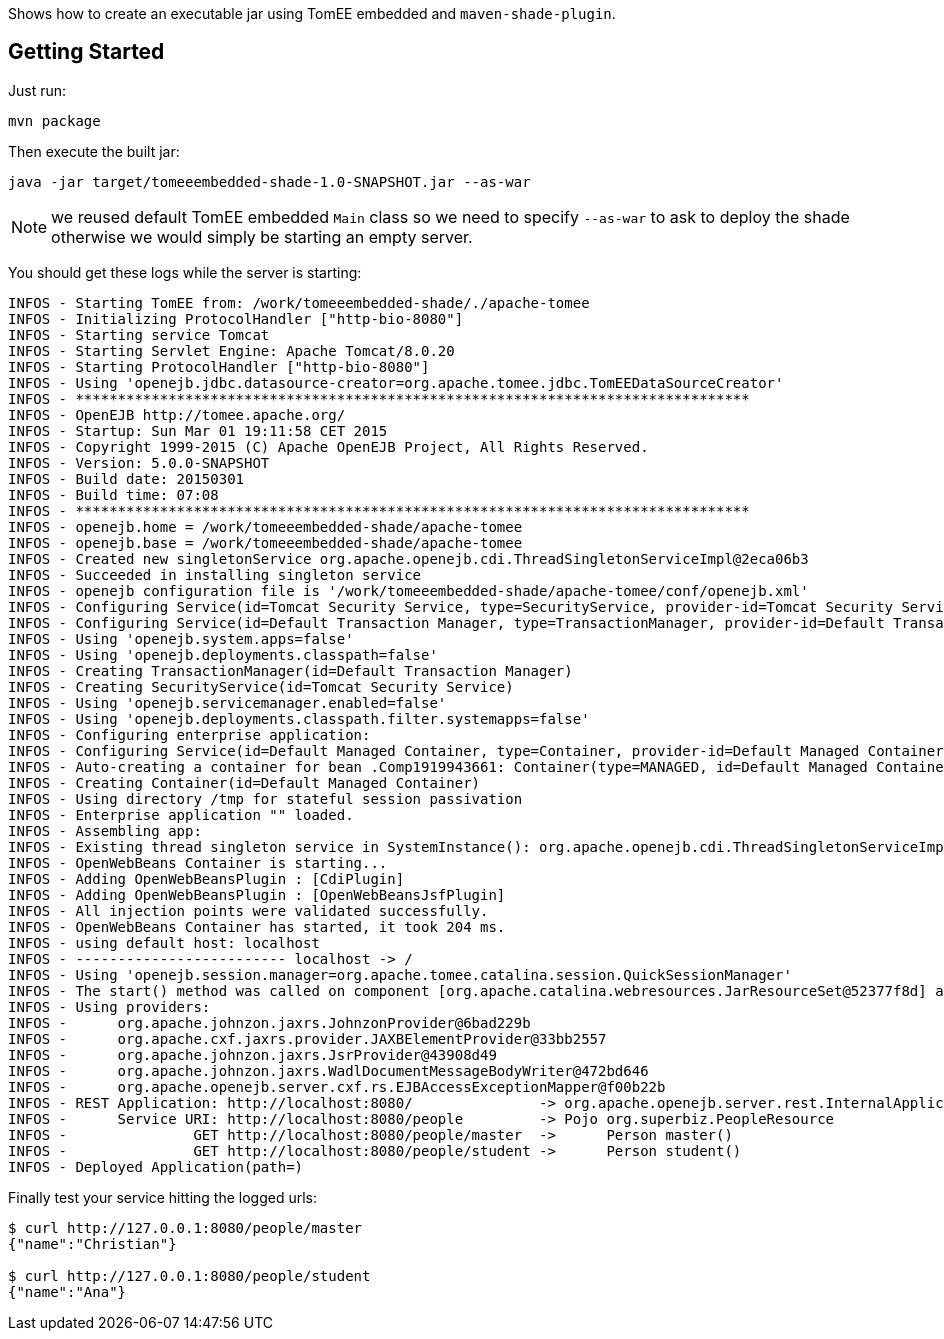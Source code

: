 Shows how to create an executable jar
using TomEE embedded and `maven-shade-plugin`.

== Getting Started

Just run:

[source]
----
mvn package
----

Then execute the built jar:

[source]
----
java -jar target/tomeeembedded-shade-1.0-SNAPSHOT.jar --as-war
----

NOTE: we reused default TomEE embedded `Main` class so we need to specify `--as-war` to ask to deploy the shade
otherwise we would simply be starting an empty server.

You should get these logs while the server is starting:

[source]
----
INFOS - Starting TomEE from: /work/tomeeembedded-shade/./apache-tomee
INFOS - Initializing ProtocolHandler ["http-bio-8080"]
INFOS - Starting service Tomcat
INFOS - Starting Servlet Engine: Apache Tomcat/8.0.20
INFOS - Starting ProtocolHandler ["http-bio-8080"]
INFOS - Using 'openejb.jdbc.datasource-creator=org.apache.tomee.jdbc.TomEEDataSourceCreator'
INFOS - ********************************************************************************
INFOS - OpenEJB http://tomee.apache.org/
INFOS - Startup: Sun Mar 01 19:11:58 CET 2015
INFOS - Copyright 1999-2015 (C) Apache OpenEJB Project, All Rights Reserved.
INFOS - Version: 5.0.0-SNAPSHOT
INFOS - Build date: 20150301
INFOS - Build time: 07:08
INFOS - ********************************************************************************
INFOS - openejb.home = /work/tomeeembedded-shade/apache-tomee
INFOS - openejb.base = /work/tomeeembedded-shade/apache-tomee
INFOS - Created new singletonService org.apache.openejb.cdi.ThreadSingletonServiceImpl@2eca06b3
INFOS - Succeeded in installing singleton service
INFOS - openejb configuration file is '/work/tomeeembedded-shade/apache-tomee/conf/openejb.xml'
INFOS - Configuring Service(id=Tomcat Security Service, type=SecurityService, provider-id=Tomcat Security Service)
INFOS - Configuring Service(id=Default Transaction Manager, type=TransactionManager, provider-id=Default Transaction Manager)
INFOS - Using 'openejb.system.apps=false'
INFOS - Using 'openejb.deployments.classpath=false'
INFOS - Creating TransactionManager(id=Default Transaction Manager)
INFOS - Creating SecurityService(id=Tomcat Security Service)
INFOS - Using 'openejb.servicemanager.enabled=false'
INFOS - Using 'openejb.deployments.classpath.filter.systemapps=false'
INFOS - Configuring enterprise application: 
INFOS - Configuring Service(id=Default Managed Container, type=Container, provider-id=Default Managed Container)
INFOS - Auto-creating a container for bean .Comp1919943661: Container(type=MANAGED, id=Default Managed Container)
INFOS - Creating Container(id=Default Managed Container)
INFOS - Using directory /tmp for stateful session passivation
INFOS - Enterprise application "" loaded.
INFOS - Assembling app: 
INFOS - Existing thread singleton service in SystemInstance(): org.apache.openejb.cdi.ThreadSingletonServiceImpl@2eca06b3
INFOS - OpenWebBeans Container is starting...
INFOS - Adding OpenWebBeansPlugin : [CdiPlugin]
INFOS - Adding OpenWebBeansPlugin : [OpenWebBeansJsfPlugin]
INFOS - All injection points were validated successfully.
INFOS - OpenWebBeans Container has started, it took 204 ms.
INFOS - using default host: localhost
INFOS - ------------------------- localhost -> /
INFOS - Using 'openejb.session.manager=org.apache.tomee.catalina.session.QuickSessionManager'
INFOS - The start() method was called on component [org.apache.catalina.webresources.JarResourceSet@52377f8d] after start() had already been called. The second call will be ignored.
INFOS - Using providers:
INFOS -      org.apache.johnzon.jaxrs.JohnzonProvider@6bad229b
INFOS -      org.apache.cxf.jaxrs.provider.JAXBElementProvider@33bb2557
INFOS -      org.apache.johnzon.jaxrs.JsrProvider@43908d49
INFOS -      org.apache.johnzon.jaxrs.WadlDocumentMessageBodyWriter@472bd646
INFOS -      org.apache.openejb.server.cxf.rs.EJBAccessExceptionMapper@f00b22b
INFOS - REST Application: http://localhost:8080/               -> org.apache.openejb.server.rest.InternalApplication
INFOS -      Service URI: http://localhost:8080/people         -> Pojo org.superbiz.PeopleResource
INFOS -               GET http://localhost:8080/people/master  ->      Person master() 
INFOS -               GET http://localhost:8080/people/student ->      Person student()
INFOS - Deployed Application(path=)

----

Finally test your service hitting the logged urls:

[source]
----
$ curl http://127.0.0.1:8080/people/master
{"name":"Christian"}

$ curl http://127.0.0.1:8080/people/student
{"name":"Ana"}
----
